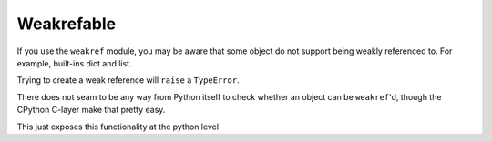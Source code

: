 Weakrefable
===========

If you use the ``weakref`` module, you may be aware that some object do not
support being weakly referenced to. For example, built-ins dict and list. 

Trying to create a weak reference will ``raise`` a ``TypeError``.

There does not seam to be any way from Python itself to check whether an object
can be ``weakref``'d, though the CPython C-layer make that pretty easy. 

This just exposes this functionality at the python level




